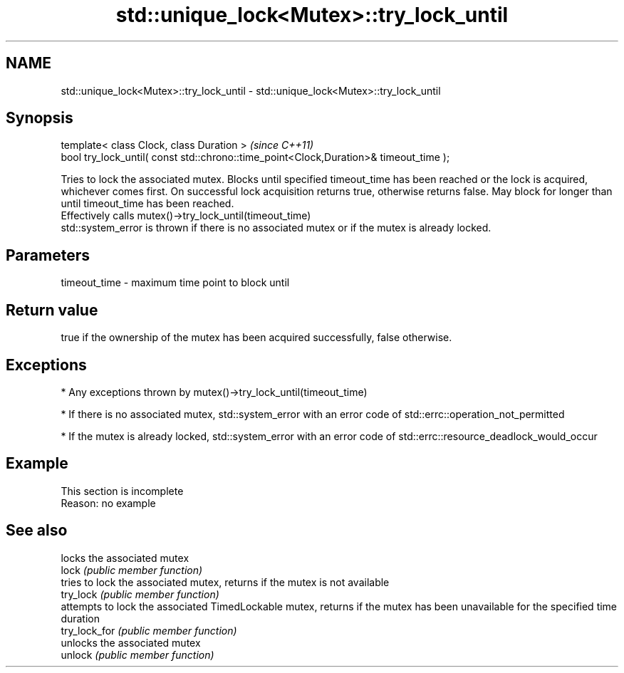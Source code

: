 .TH std::unique_lock<Mutex>::try_lock_until 3 "2020.03.24" "http://cppreference.com" "C++ Standard Libary"
.SH NAME
std::unique_lock<Mutex>::try_lock_until \- std::unique_lock<Mutex>::try_lock_until

.SH Synopsis

  template< class Clock, class Duration >                                              \fI(since C++11)\fP
  bool try_lock_until( const std::chrono::time_point<Clock,Duration>& timeout_time );

  Tries to lock the associated mutex. Blocks until specified timeout_time has been reached or the lock is acquired, whichever comes first. On successful lock acquisition returns true, otherwise returns false. May block for longer than until timeout_time has been reached.
  Effectively calls mutex()->try_lock_until(timeout_time)
  std::system_error is thrown if there is no associated mutex or if the mutex is already locked.

.SH Parameters


  timeout_time - maximum time point to block until


.SH Return value

  true if the ownership of the mutex has been acquired successfully, false otherwise.

.SH Exceptions


  * Any exceptions thrown by mutex()->try_lock_until(timeout_time)


  * If there is no associated mutex, std::system_error with an error code of std::errc::operation_not_permitted


  * If the mutex is already locked, std::system_error with an error code of std::errc::resource_deadlock_would_occur


.SH Example


   This section is incomplete
   Reason: no example


.SH See also


               locks the associated mutex
  lock         \fI(public member function)\fP
               tries to lock the associated mutex, returns if the mutex is not available
  try_lock     \fI(public member function)\fP
               attempts to lock the associated TimedLockable mutex, returns if the mutex has been unavailable for the specified time duration
  try_lock_for \fI(public member function)\fP
               unlocks the associated mutex
  unlock       \fI(public member function)\fP




